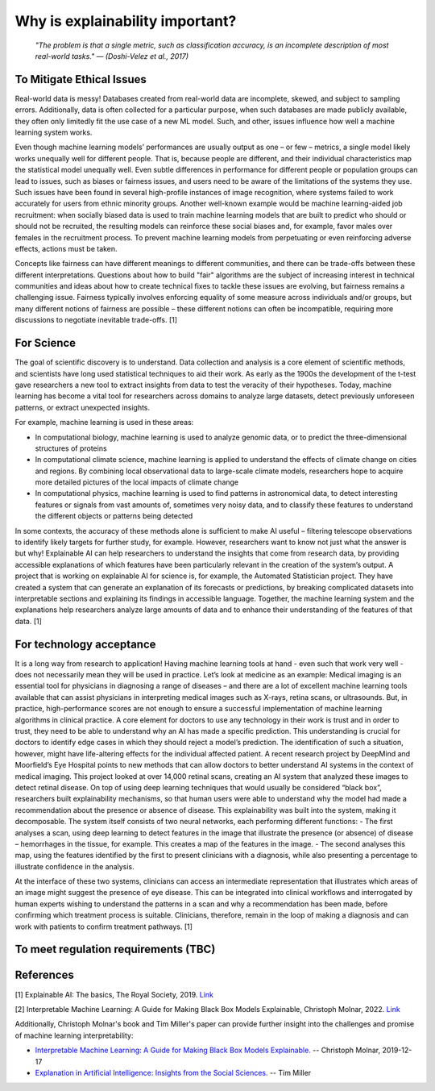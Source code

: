 Why is explainability important?
=================================

 *"The problem is that a single metric, such as classification accuracy, is an incomplete description of most real-world tasks." — (Doshi-Velez et al., 2017)*

To Mitigate Ethical Issues
-------------------

Real-world data is messy! Databases created from real-world data are incomplete, skewed, and subject to sampling errors. Additionally, data is often collected for a particular purpose, when such databases are made publicly available, they often only limitedly fit the use case of a new ML model. Such, and other, issues influence how well a machine learning system works. 

Even though machine learning models’ performances are usually output as one – or few – metrics, a single model likely works unequally well for different people. That is, because people are different, and their individual characteristics map the statistical model unequally well. Even subtle differences in performance for different people or population groups can lead to issues, such as biases or fairness issues, and users need to be aware of the limitations of the systems they use. Such issues have been found in several high-profile instances of image recognition, where systems failed to work accurately for users from ethnic minority groups.  Another well-known example would be machine learning-aided job recruitment: when socially biased data is used to train machine learning models that are built to predict who should or should not be recruited, the resulting models can reinforce these social biases and, for example, favor males over females in the recruitment process. To prevent machine learning models from perpetuating or even reinforcing adverse effects, actions must be taken. 

Concepts like fairness can have different meanings to different communities, and there can be trade-offs between these different interpretations. 
Questions about how to build "fair" algorithms are the subject of increasing interest in technical communities and ideas about how to create technical fixes 
to tackle these issues are evolving, but fairness remains a challenging issue. 
Fairness typically involves enforcing equality of some measure across individuals and/or groups, 
but many different notions of fairness are possible – these different notions can often be incompatible, requiring more discussions to negotiate inevitable trade-offs. [1]

For Science
----------

The goal of scientific discovery is to understand. Data collection and analysis is a core element of scientific methods, and scientists have long used statistical techniques to aid their work. As early as the 1900s the development of the t-test gave researchers a new tool to extract insights from data to test the veracity of their hypotheses. Today, machine learning has become a vital tool for researchers across domains to analyze large datasets, detect previously unforeseen patterns, or extract unexpected insights. 

For example, machine learning is used in these areas:

- In computational biology, machine learning is used to analyze genomic data, or to predict the three-dimensional structures of proteins 
- In computational climate science, machine learning is applied to understand the effects of climate change on cities and regions. By combining local observational data to large-scale climate models, researchers hope to acquire more detailed pictures of the local impacts of climate change
- In computational physics, machine learning is used to find patterns in astronomical data, to detect interesting features or signals from vast amounts of, sometimes very noisy data, and to classify these features to understand the different objects or patterns being detected

In some contexts, the accuracy of these methods alone is sufficient to make AI useful – filtering telescope observations to identify likely targets for further study, for example. However, researchers want to know not just what the answer is but why! Explainable AI can help researchers to understand the insights that come from research data, by providing accessible explanations of which features have been particularly relevant in the creation of the system’s output. A project that is working on explainable AI for science is, for example, the Automated Statistician project. They have created a system that can generate an explanation of its forecasts or predictions, by breaking complicated datasets into interpretable sections and explaining its findings in accessible language. Together, the machine learning system and the explanations help researchers analyze large amounts of data and to enhance their understanding of the features of that data. [1]

For technology acceptance 
----------

It is a long way from research to application! Having machine learning tools at hand - even such that work very well - does not necessarily mean they will be used in practice. Let’s look at medicine as an example: Medical imaging is an essential tool for physicians in diagnosing a range of diseases – and there are a lot of excellent machine learning tools available that can assist physicians in interpreting medical images such as X-rays, retina scans, or ultrasounds. But, in practice, high-performance scores are not enough to ensure a successful implementation of machine learning algorithms in clinical practice. A core element for doctors to use any technology in their work is trust and in order to trust, they need to be able to understand why an AI has made a specific prediction. This understanding is crucial for doctors to identify edge cases in which they should reject a model’s prediction. The identification of such a situation, however, might have life-altering effects for the individual affected patient. 
A recent research project by DeepMind and Moorfield’s Eye Hospital points to new methods that can allow doctors to better understand AI systems in the context of medical imaging. This project looked at over 14,000 retinal scans, creating an AI system that analyzed these images to detect retinal disease. On top of using deep learning techniques that would usually be considered “black box”, researchers built explainability mechanisms, so that human users were able to understand why the model had made a recommendation about the presence or absence of disease. 
This explainability was built into the system, making it decomposable. The system itself consists of two neural networks, each performing different functions:
- The first analyses a scan, using deep learning to detect features in the image that illustrate the presence (or absence) of disease – hemorrhages in the tissue, for example. This creates a map of the features in the image.
- The second analyses this map, using the features identified by the first to present clinicians with a diagnosis, while also presenting a percentage to illustrate confidence in the analysis.

At the interface of these two systems, clinicians can access an intermediate representation that illustrates which areas of an image might suggest the presence of eye disease. This can be integrated into clinical workflows and interrogated by human experts wishing to understand the patterns in a scan and why a recommendation has been made, before confirming which treatment process is suitable. Clinicians, therefore, remain in the loop of making a diagnosis and can work with patients to confirm treatment pathways. [1]


To meet regulation requirements (TBC)
----------



References
-----------

[1] Explainable AI: The basics, The Royal Society, 2019. `Link <https://royalsociety.org/-/media/policy/projects/explainable-ai/AI-and-interpretability-policy-briefing.pdf>`_

[2] Interpretable Machine Learning: A Guide for Making Black Box Models Explainable, Christoph Molnar, 2022. `Link <https://christophm.github.io/interpretable-ml-book/>`_


Additionally, Christoph Molnar's book and Tim Miller's paper can provide further insight into the challenges and promise of machine learning interpretability:

- `Interpretable Machine Learning:  A Guide for Making Black Box Models Explainable. <https://christophm.github.io/interpretable-ml-book/>`_ -- Christoph Molnar, 2019-12-17
- `Explanation in Artificial Intelligence: Insights from the Social Sciences. <https://arxiv.org/abs/1706.07269>`_ -- Tim Miller
